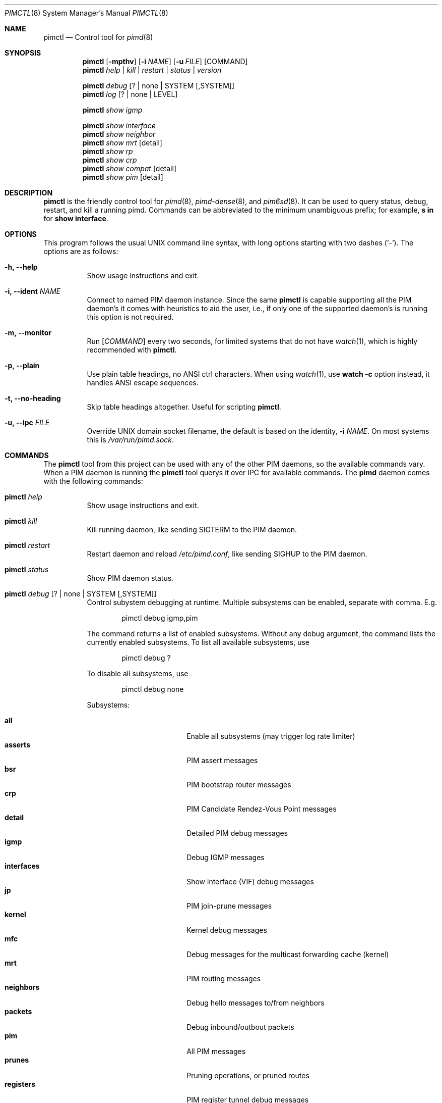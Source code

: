 .Dd Dec 23, 2020
.Dt PIMCTL 8 SMM
.Os
.Sh NAME
.Nm pimctl
.Nd Control tool for
.Xr pimd 8
.Sh SYNOPSIS
.Nm pimctl
.Op Fl mpthv
.Op Fl i Ar NAME
.Op Fl u Ar FILE
.Op COMMAND
.Nm
.Ar help | kill | restart | status | version
.Pp
.Nm
.Ar debug Op ? | none | SYSTEM Op ,SYSTEM
.Nm
.Ar log Op ? | none | LEVEL
.Pp
.Nm
.Ar show igmp
.Pp
.Nm
.Ar show interface
.Nm
.Ar show neighbor
.Nm
.Ar show mrt Op detail
.Nm
.Ar show rp
.Nm
.Ar show crp
.Nm
.Ar show compat Op detail
.Nm
.Ar show pim Op detail
.Sh DESCRIPTION
.Nm
is the friendly control tool for
.Xr pimd 8 ,
.Xr pimd-dense 8 ,
and
.Xr pim6sd 8 .
It can be used to query status, debug, restart, and kill a running pimd.
Commands can be abbreviated to the minimum unambiguous prefix; for
example,
.Cm s in
for
.Cm show interface .
.Sh OPTIONS
This program follows the usual UNIX command line syntax, with long
options starting with two dashes (`-').  The options are as follows:
.Bl -tag -width Ds
.It Fl h, -help
Show usage instructions and exit.
.It Fl i, -ident Ar NAME
Connect to named PIM daemon instance.  Since the same
.Nm
is capable supporting all the PIM daemon's it comes with heuristics to
aid the user, i.e., if only one of the supported daemon's is running
this option is not required.
.It Fl m, -monitor
Run
.Op Ar COMMAND
every two seconds, for limited systems that do not have
.Xr watch 1 ,
which is highly recommended with
.Nm .
.It Fl p, -plain
Use plain table headings, no ANSI ctrl characters.  When using
.Xr watch 1 ,
use
.Cm watch Fl c
option instead, it handles ANSI escape sequences.
.It Fl t, -no-heading
Skip table headings altogether.  Useful for scripting
.Nm .
.It Fl u, -ipc Ar FILE
Override UNIX domain socket filename, the default is based on the
identity,
.Fl i Ar NAME .
On most systems this is
.Pa /var/run/pimd.sock .
.El
.Sh COMMANDS
The
.Nm
tool from this project can be used with any of the other PIM daemons,
so the available commands vary.  When a PIM daemon is running the
.Nm
tool querys it over IPC for available commands.  The
.Nm pimd
daemon comes with the following commands:
.Bl -tag -width Ds
.It Nm Ar help
Show usage instructions and exit.
.It Nm Ar kill
Kill running daemon, like sending SIGTERM to the PIM daemon.
.It Nm Ar restart
Restart daemon and reload
.Pa /etc/pimd.conf ,
like sending SIGHUP to the PIM daemon.
.It Nm Ar status
Show PIM daemon status.
.It Nm Ar debug Op ? | none | SYSTEM Op ,SYSTEM
Control subystem debugging at runtime.  Multiple subsystems can be
enabled, separate with comma.  E.g.
.Bd -unfilled -offset indent
pimctl debug igmp,pim
.Ed
.Pp
The command returns a list of enabled subsystems.  Without any debug
argument, the command lists the currently enabled subsystems.  To list
all available subsystems, use
.Bd -unfilled -offset indent
pimctl debug ?
.Ed
.Pp
To disable all subsystems, use
.Bd -unfilled -offset indent
pimctl debug none
.Ed
.Pp
Subsystems:
.Pp
.Bl -tag -width pim_routes -compact -offset indent
.It Cm all
Enable all subsystems (may trigger log rate limiter)
.It Cm asserts
PIM assert messages
.It Cm bsr
PIM bootstrap router messages
.It Cm crp
PIM Candidate Rendez-Vous Point messages
.It Cm detail
Detailed PIM debug messages
.It Cm igmp
Debug IGMP messages
.It Cm interfaces
Show interface (VIF) debug messages
.It Cm jp
PIM join-prune messages
.It Cm kernel
Kernel debug messages
.It Cm mfc
Debug messages for the multicast forwarding cache (kernel)
.It Cm mrt
PIM routing messages
.It Cm neighbors
Debug hello messages to/from neighbors
.It Cm packets
Debug inbound/outbout packets
.It Cm pim
All PIM messages
.It Cm prunes
Pruning operations, or pruned routes
.It Cm registers
PIM register tunnel debug messages
.It Cm rpf
PIM revers-path forwarding debug messages
.It Cm rsrr
Debug RSRR messages
.It Cm timers
Debug timers
.It Cm traceroute
Multicast traceroute information
.El
.It Nm Ar log Op ? | none | LEVEL
Control, query, or disable the log level of the PIM daemon:
.Pp
.Bl -tag -width WARNING -compact -offset indent
.It Cm none
Disable all logging
.It Cm error
Error conditions
.It Cm warning
Warning conditions
.It Cm notice
Normal but significant condition (Default)
.It Cm info
Informational
.It Cm debug
Debug-level messages
.El
.It Nm Ar show igmp
Show IGMP interface status and group memberships.
.It Nm Ar show interfaces
Show PIM interface table
.It Nm Ar show neighbor
Show PIM neighbor table
.It Nm Ar show mrt
Show PIM multicast routing table.  To see the actual multicast
forwarding cache (mfc), see your operating system specific command.  The
MROUTING stack (used in most UNIX systems today) never developed socket
options to query the routing table, so every operating system has its
own method.  On Linux this is
.Bd -unfilled -offset indent
ip mroute show
.Ed
.Pp
on BSD systems it is usually something like
.Bd -unfilled -offset indent
netstat -g
.Ed
.Pp
and on SVR4 systems like Illumos it is
.Bd -unfilled -offset indent
netstat -M
.Ed
.It Nm Ar show rp
Show PIM Rendezvous-Point (RP) set
.It Nm Ar show crp
Show PIM Candidate Rendezvous-Point (CRP) set.
.It Nm Ar show compat
Show PIM status, compat mode.  Previously available as
.Nm pimd Fl r ,
as well as sending SIGUSR1 to the daemon to get output in
.Pa /var/run/pimd/pimd.dump .
These methods are no longer available, only this compat command remains.
.It Nm Ar show pim Op detail
Modern variant of the
.Cm show compat
command.
.El
.Sh FILES
.Bl -tag -width /var/run/pimd.sock -compact
.It Pa /var/run/pimd.sock
.Ux Ns -domain
socket used for communication with
.Xr pimd 8
.El
.Pp
Note, the basename used changes when running with a different identity,
.Fl i Ar NAME ,
or when another PIM daemon from the same family is found.
.Sh SEE ALSO
.Xr pimd 8 ,
.Xr pimd-dense 8 ,
.Xr pim6sd 8 ,
.Xr /usr/share/doc/pimd/
.Sh AUTHORS
.Nm pimd
was originally written by Ahmed Helmy, George Edmond "Rusty" Eddy, and
Pavlin Ivanov Radoslavov.  PIM-SSM, including full IGMPv3 support, was
added by Markus Veranen.  With contributions by many others.
.Pp
.Nm
was written by Joachim Wiberg.
